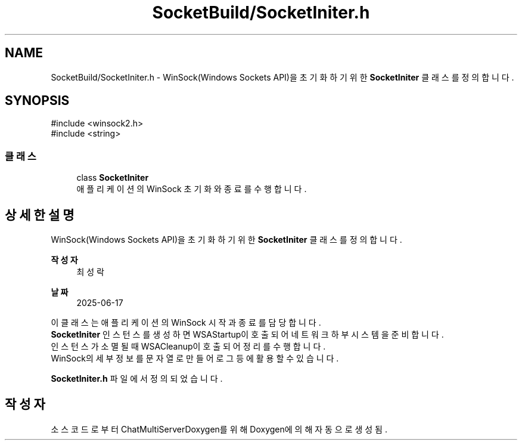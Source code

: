 .TH "SocketBuild/SocketIniter.h" 3 "Version 1.0.0" "ChatMultiServerDoxygen" \" -*- nroff -*-
.ad l
.nh
.SH NAME
SocketBuild/SocketIniter.h \- WinSock(Windows Sockets API)을 초기화하기 위한 \fBSocketIniter\fP 클래스를 정의합니다\&.  

.SH SYNOPSIS
.br
.PP
\fR#include <winsock2\&.h>\fP
.br
\fR#include <string>\fP
.br

.SS "클래스"

.in +1c
.ti -1c
.RI "class \fBSocketIniter\fP"
.br
.RI "애플리케이션의 WinSock 초기화와 종료를 수행합니다\&. "
.in -1c
.SH "상세한 설명"
.PP 
WinSock(Windows Sockets API)을 초기화하기 위한 \fBSocketIniter\fP 클래스를 정의합니다\&. 


.PP
\fB작성자\fP
.RS 4
최성락 
.RE
.PP
\fB날짜\fP
.RS 4
2025-06-17
.RE
.PP
이 클래스는 애플리케이션의 WinSock 시작과 종료를 담당합니다\&. 
.br
\fBSocketIniter\fP 인스턴스를 생성하면 WSAStartup이 호출되어 네트워크 하부 시스템을 준비합니다\&. 
.br
인스턴스가 소멸될 때 WSACleanup이 호출되어 정리를 수행합니다\&. 
.br
WinSock의 세부 정보를 문자열로 만들어 로그 등에 활용할 수 있습니다\&. 
.PP
\fBSocketIniter\&.h\fP 파일에서 정의되었습니다\&.
.SH "작성자"
.PP 
소스 코드로부터 ChatMultiServerDoxygen를 위해 Doxygen에 의해 자동으로 생성됨\&.
